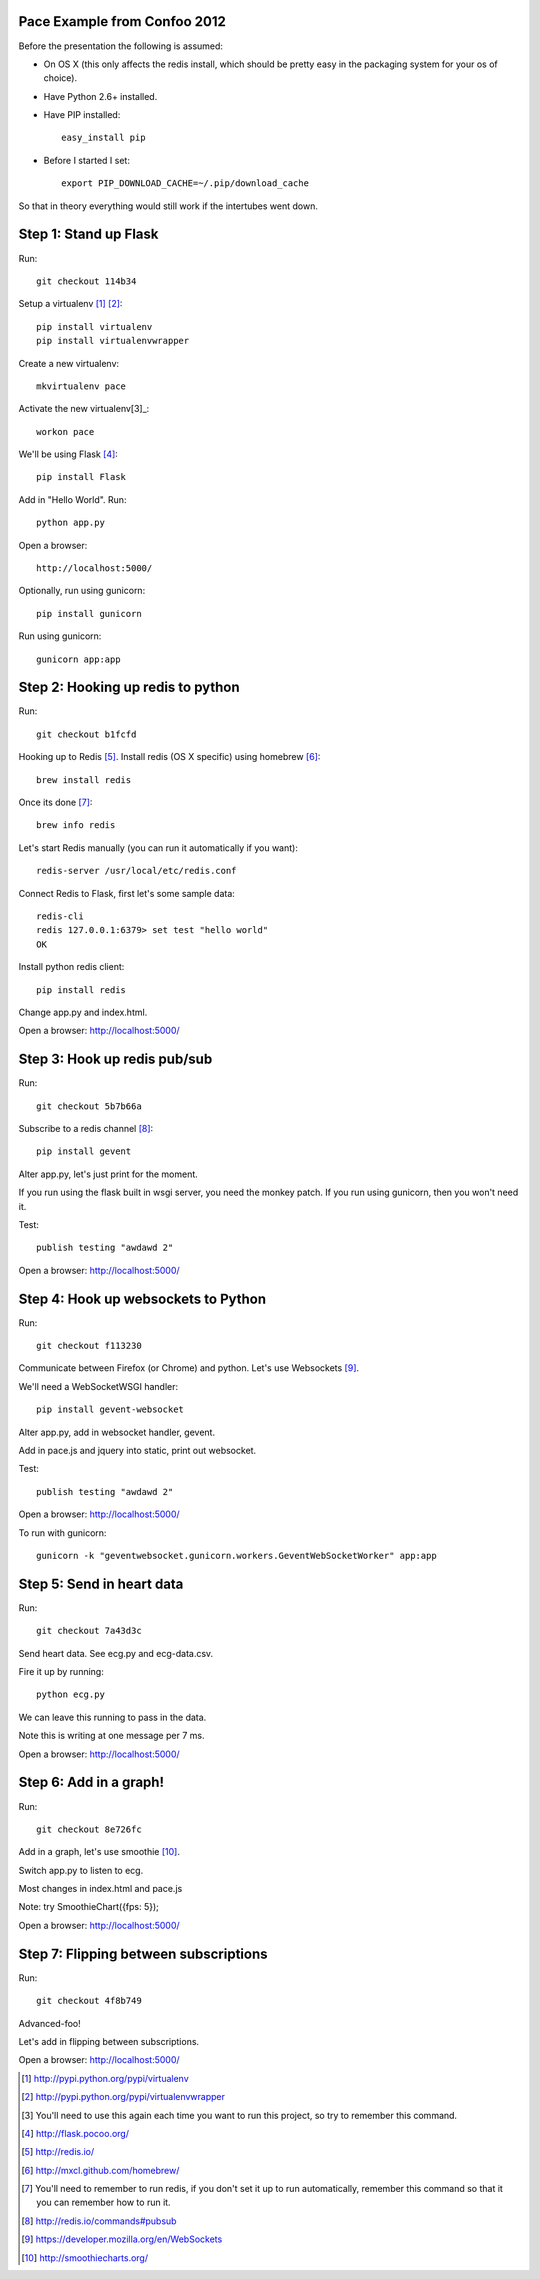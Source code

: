 Pace Example from Confoo 2012
-----------------------------

Before the presentation the following is assumed:

- On OS X (this only affects the redis install, which should be pretty easy in
  the packaging system for your os of choice).

- Have Python 2.6+ installed.

- Have PIP installed::

        easy_install pip

- Before I started I set::

        export PIP_DOWNLOAD_CACHE=~/.pip/download_cache

So that in theory everything would still work if the intertubes went down.

Step 1: Stand up Flask
-----------------------------
Run::

        git checkout 114b34

Setup a virtualenv [1]_ [2]_::

        pip install virtualenv
        pip install virtualenvwrapper

Create a new virtualenv::

        mkvirtualenv pace

Activate the new virtualenv[3]_::

        workon pace

We'll be using Flask [4]_::

        pip install Flask

Add in "Hello World". Run::

        python app.py

Open a browser::

        http://localhost:5000/

Optionally, run using gunicorn::

        pip install gunicorn

Run using gunicorn::

        gunicorn app:app

Step 2: Hooking up redis to python
----------------------------------

Run::

        git checkout b1fcfd

Hooking up to Redis [5]_. Install redis (OS X specific) using homebrew [6]_::

        brew install redis

Once its done [7]_::

        brew info redis

Let's start Redis manually (you can run it automatically if you want)::

        redis-server /usr/local/etc/redis.conf

Connect Redis to Flask, first let's some sample data::

        redis-cli
        redis 127.0.0.1:6379> set test "hello world"
        OK

Install python redis client::

        pip install redis

Change app.py and index.html.

Open a browser: http://localhost:5000/


Step 3: Hook up redis pub/sub
-----------------------------

Run::

        git checkout 5b7b66a

Subscribe to a redis channel [8]_::

        pip install gevent

Alter app.py, let's just print for the moment.

If you run using the flask built in wsgi server, you need the monkey patch. If
you run using gunicorn, then you won't need it.

Test::

        publish testing "awdawd 2"

Open a browser: http://localhost:5000/

Step 4: Hook up websockets to Python
------------------------------------

Run::

        git checkout f113230

Communicate between Firefox (or Chrome) and python. Let's use Websockets [9]_.

We'll need a WebSocketWSGI handler::

        pip install gevent-websocket

Alter app.py, add in websocket handler, gevent.

Add in pace.js and jquery into static, print out websocket.

Test::

        publish testing "awdawd 2"

Open a browser: http://localhost:5000/

To run with gunicorn::

        gunicorn -k "geventwebsocket.gunicorn.workers.GeventWebSocketWorker" app:app


Step 5: Send in heart data
---------------------------

Run::

        git checkout 7a43d3c

Send heart data. See ecg.py and ecg-data.csv.

Fire it up by running::

        python ecg.py

We can leave this running to pass in the data.

Note this is writing at one message per 7 ms.

Open a browser: http://localhost:5000/


Step 6: Add in a graph!
---------------------------

Run::

        git checkout 8e726fc

Add in a graph, let's use smoothie [10]_.

Switch app.py to listen to ecg.

Most changes in index.html and pace.js

Note: try SmoothieChart({fps: 5});

Open a browser: http://localhost:5000/

Step 7: Flipping between subscriptions
--------------------------------------

Run::

        git checkout 4f8b749

Advanced-foo!

Let's add in flipping between subscriptions.

Open a browser: http://localhost:5000/


.. [1] http://pypi.python.org/pypi/virtualenv
.. [2] http://pypi.python.org/pypi/virtualenvwrapper
.. [3] You'll need to use this again each time you want to run this project,
       so try to remember this command.
.. [4] http://flask.pocoo.org/
.. [5] http://redis.io/
.. [6] http://mxcl.github.com/homebrew/
.. [7] You'll need to remember to run redis, if you don't set it up to run
       automatically, remember this command so that it you can remember how
       to run it.
.. [8] http://redis.io/commands#pubsub
.. [9] https://developer.mozilla.org/en/WebSockets
.. [10] http://smoothiecharts.org/
